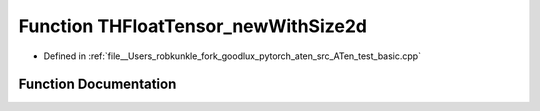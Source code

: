 .. _function_THFloatTensor_newWithSize2d:

Function THFloatTensor_newWithSize2d
====================================

- Defined in :ref:`file__Users_robkunkle_fork_goodlux_pytorch_aten_src_ATen_test_basic.cpp`


Function Documentation
----------------------


.. doxygenfunction:: THFloatTensor_newWithSize2d
